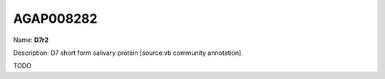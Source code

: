 
AGAP008282
=============

Name: **D7r2**

Description: D7 short form salivary protein [source:vb community annotation].

TODO
